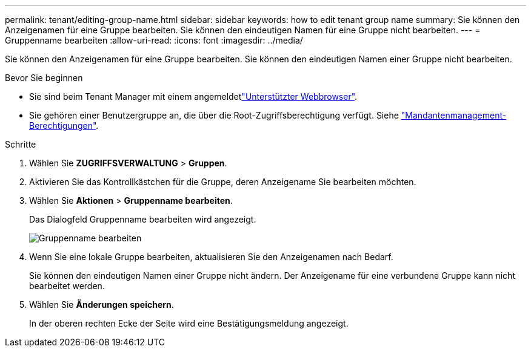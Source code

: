 ---
permalink: tenant/editing-group-name.html 
sidebar: sidebar 
keywords: how to edit tenant group name 
summary: Sie können den Anzeigenamen für eine Gruppe bearbeiten. Sie können den eindeutigen Namen für eine Gruppe nicht bearbeiten. 
---
= Gruppenname bearbeiten
:allow-uri-read: 
:icons: font
:imagesdir: ../media/


[role="lead"]
Sie können den Anzeigenamen für eine Gruppe bearbeiten. Sie können den eindeutigen Namen einer Gruppe nicht bearbeiten.

.Bevor Sie beginnen
* Sie sind beim Tenant Manager mit einem angemeldetlink:../admin/web-browser-requirements.html["Unterstützter Webbrowser"].
* Sie gehören einer Benutzergruppe an, die über die Root-Zugriffsberechtigung verfügt. Siehe link:tenant-management-permissions.html["Mandantenmanagement-Berechtigungen"].


.Schritte
. Wählen Sie *ZUGRIFFSVERWALTUNG* > *Gruppen*.
. Aktivieren Sie das Kontrollkästchen für die Gruppe, deren Anzeigename Sie bearbeiten möchten.
. Wählen Sie *Aktionen* > *Gruppenname bearbeiten*.
+
Das Dialogfeld Gruppenname bearbeiten wird angezeigt.

+
image::../media/edit_group_name.png[Gruppenname bearbeiten]

. Wenn Sie eine lokale Gruppe bearbeiten, aktualisieren Sie den Anzeigenamen nach Bedarf.
+
Sie können den eindeutigen Namen einer Gruppe nicht ändern. Der Anzeigename für eine verbundene Gruppe kann nicht bearbeitet werden.

. Wählen Sie *Änderungen speichern*.
+
In der oberen rechten Ecke der Seite wird eine Bestätigungsmeldung angezeigt.


